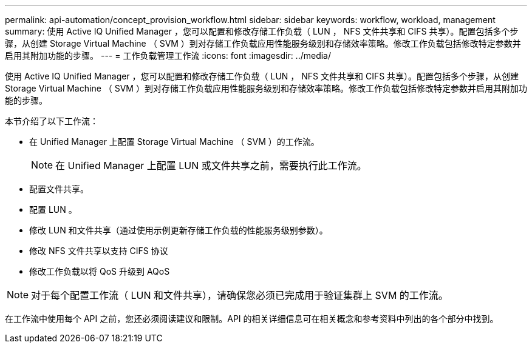 ---
permalink: api-automation/concept_provision_workflow.html 
sidebar: sidebar 
keywords: workflow, workload, management 
summary: 使用 Active IQ Unified Manager ，您可以配置和修改存储工作负载（ LUN ， NFS 文件共享和 CIFS 共享）。配置包括多个步骤，从创建 Storage Virtual Machine （ SVM ）到对存储工作负载应用性能服务级别和存储效率策略。修改工作负载包括修改特定参数并启用其附加功能的步骤。 
---
= 工作负载管理工作流
:icons: font
:imagesdir: ../media/


[role="lead"]
使用 Active IQ Unified Manager ，您可以配置和修改存储工作负载（ LUN ， NFS 文件共享和 CIFS 共享）。配置包括多个步骤，从创建 Storage Virtual Machine （ SVM ）到对存储工作负载应用性能服务级别和存储效率策略。修改工作负载包括修改特定参数并启用其附加功能的步骤。

本节介绍了以下工作流：

* 在 Unified Manager 上配置 Storage Virtual Machine （ SVM ）的工作流。
+
[NOTE]
====
在 Unified Manager 上配置 LUN 或文件共享之前，需要执行此工作流。

====
* 配置文件共享。
* 配置 LUN 。
* 修改 LUN 和文件共享（通过使用示例更新存储工作负载的性能服务级别参数）。
* 修改 NFS 文件共享以支持 CIFS 协议
* 修改工作负载以将 QoS 升级到 AQoS


[NOTE]
====
对于每个配置工作流（ LUN 和文件共享），请确保您必须已完成用于验证集群上 SVM 的工作流。

====
在工作流中使用每个 API 之前，您还必须阅读建议和限制。API 的相关详细信息可在相关概念和参考资料中列出的各个部分中找到。
